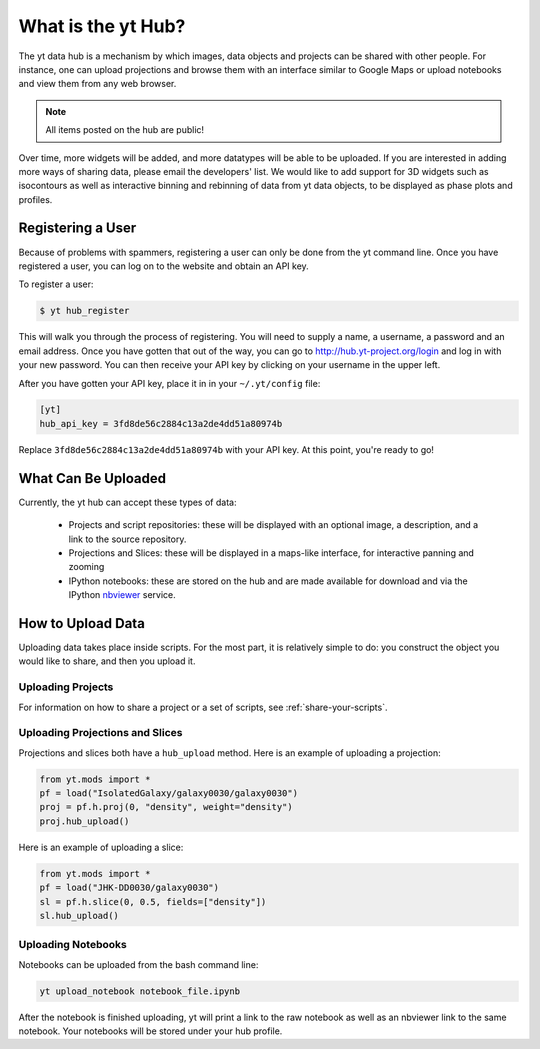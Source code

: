 What is the yt Hub?
===================

The yt data hub is a mechanism by which images, data objects and projects can be
shared with other people.  For instance, one can upload projections and browse
them with an interface similar to Google Maps or upload notebooks and view them
from any web browser.

.. note:: All items posted on the hub are public!

Over time, more widgets will be added, and more datatypes will be able to be
uploaded.  If you are interested in adding more ways of sharing data, please
email the developers' list.  We would like to add support for 3D widgets such
as isocontours as well as interactive binning and rebinning of data from yt
data objects, to be displayed as phase plots and profiles.

Registering a User
------------------

Because of problems with spammers, registering a user can only be done from the
yt command line.  Once you have registered a user, you can log on to the
website and obtain an API key.

To register a user:

.. code-block:: bash

   $ yt hub_register

This will walk you through the process of registering.  You will need to supply
a name, a username, a password and an email address.  Once you have gotten that
out of the way, you can go to http://hub.yt-project.org/login and log in with
your new password.  You can then receive your API key by clicking on your
username in the upper left.

After you have gotten your API key, place it in in your ``~/.yt/config`` file:

.. code-block:: none

   [yt]
   hub_api_key = 3fd8de56c2884c13a2de4dd51a80974b

Replace ``3fd8de56c2884c13a2de4dd51a80974b`` with your API key.  At this point,
you're ready to go!

What Can Be Uploaded
--------------------

Currently, the yt hub can accept these types of data:

 * Projects and script repositories: these will be displayed with an optional
   image, a description, and a link to the source repository.
 * Projections and Slices: these will be displayed in a maps-like interface,
   for interactive panning and zooming
 * IPython notebooks: these are stored on the hub and are made available for
   download and via the IPython `nbviewer <http://nbviewer.ipython.org/>`_
   service.

How to Upload Data
------------------

Uploading data takes place inside scripts.  For the most part, it is relatively
simple to do: you construct the object you would like to share, and then you
upload it.

Uploading Projects
~~~~~~~~~~~~~~~~~~

For information on how to share a project or a set of scripts, see
:ref:`share-your-scripts`.

Uploading Projections and Slices
~~~~~~~~~~~~~~~~~~~~~~~~~~~~~~~~

Projections and slices both have a ``hub_upload`` method.  Here is an example
of uploading a projection:

.. code-block:: python

   from yt.mods import *
   pf = load("IsolatedGalaxy/galaxy0030/galaxy0030")
   proj = pf.h.proj(0, "density", weight="density")
   proj.hub_upload()

Here is an example of uploading a slice:

.. code-block:: python

   from yt.mods import *
   pf = load("JHK-DD0030/galaxy0030")
   sl = pf.h.slice(0, 0.5, fields=["density"])
   sl.hub_upload()

Uploading Notebooks
~~~~~~~~~~~~~~~~~~~

Notebooks can be uploaded from the bash command line:

.. code-block:: bash

   yt upload_notebook notebook_file.ipynb

After the notebook is finished uploading, yt will print a link to the raw
notebook as well as an nbviewer link to the same notebook.  Your notebooks will
be stored under your hub profile.
